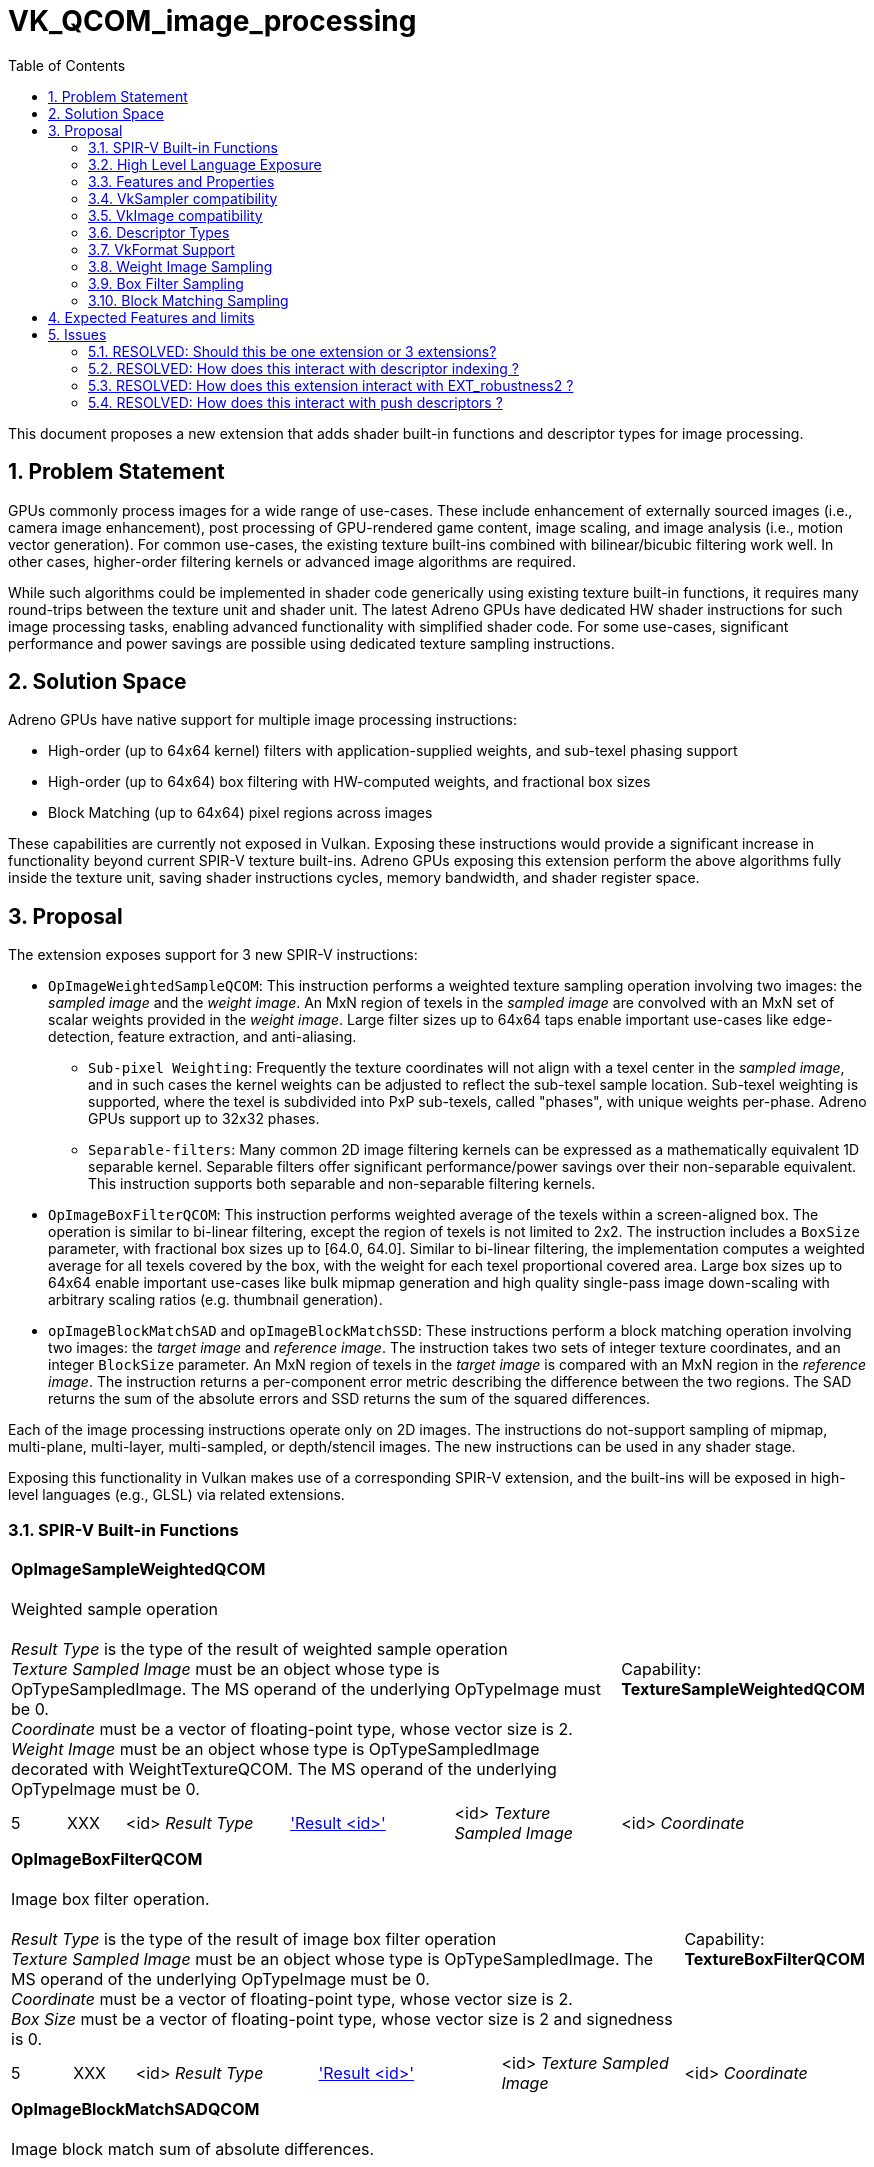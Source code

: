 // Copyright 2021-2024 The Khronos Group Inc.
//
// SPDX-License-Identifier: CC-BY-4.0

# VK_QCOM_image_processing
:toc: left
:docs: https://docs.vulkan.org/spec/latest/
:extensions: {docs}appendices/extensions.html#
:sectnums:


This document proposes a new extension that adds shader built-in functions and
descriptor types for image processing.

## Problem Statement

GPUs commonly process images for a wide range of use-cases.  These include enhancement
of externally sourced images (i.e., camera image enhancement),  post processing of GPU-rendered
game content, image scaling, and image analysis (i.e., motion vector generation).  For common use-cases,
the existing texture built-ins combined with bilinear/bicubic filtering work well.  In other cases,
higher-order filtering kernels or advanced image algorithms are required.

While such algorithms could be implemented in shader code generically using existing texture
built-in functions, it requires many round-trips between the texture unit and shader unit.
The latest Adreno GPUs have dedicated HW shader instructions for such image processing tasks,
enabling advanced functionality with simplified shader code.   For some use-cases, significant
performance and power savings are possible using dedicated texture sampling instructions.

## Solution Space

Adreno GPUs have native support for multiple image processing instructions:

* High-order (up to 64x64 kernel) filters with application-supplied weights, and sub-texel phasing support
* High-order (up to 64x64) box filtering with HW-computed weights, and fractional box sizes
* Block Matching (up to 64x64) pixel regions across images

These capabilities are currently not exposed in Vulkan.  Exposing these instructions would
provide a significant increase in functionality beyond current SPIR-V texture built-ins.
Adreno GPUs exposing this extension perform the above algorithms fully inside the texture
unit, saving shader instructions cycles, memory bandwidth, and shader register space.

## Proposal

The extension exposes support for 3 new SPIR-V instructions:

* `OpImageWeightedSampleQCOM`: This instruction performs a weighted texture sampling
operation involving two images: the _sampled image_ and the _weight image_.  An MxN region of texels in the
_sampled image_ are convolved with an MxN set of scalar weights provided in the _weight image_.  Large filter
sizes up to 64x64 taps enable important use-cases like edge-detection, feature extraction,
and anti-aliasing.
** `Sub-pixel Weighting`:  Frequently the texture coordinates will not align with a texel center in the _sampled image_, and in such cases the kernel weights can be adjusted to reflect the sub-texel sample location.  Sub-texel weighting is supported, where the texel is subdivided into PxP sub-texels, called "phases", with unique weights per-phase.  Adreno GPUs support up to 32x32 phases.
** `Separable-filters`: Many common 2D image filtering kernels can be expressed as a mathematically equivalent 1D separable kernel.  Separable filters offer significant performance/power savings over their non-separable equivalent.  This instruction supports both separable and non-separable filtering kernels.
* `OpImageBoxFilterQCOM`: This instruction performs weighted average of the texels within a screen-aligned box.  The operation is similar to bi-linear filtering, except the region of texels is not limited to 2x2. The instruction includes a `BoxSize` parameter, with fractional box sizes up to [64.0, 64.0].  Similar to bi-linear filtering, the implementation computes a weighted average for all texels covered by the box, with the weight for each texel proportional covered area. Large box sizes up to 64x64 enable important use-cases like bulk mipmap generation and high quality single-pass image down-scaling with arbitrary scaling ratios (e.g. thumbnail generation).
* `opImageBlockMatchSAD` and `opImageBlockMatchSSD`: These instructions perform a block matching operation involving two images: the _target image_ and _reference image_.   The instruction takes two sets of integer texture coordinates, and an integer `BlockSize` parameter.  An MxN region of texels in the _target image_ is compared with an MxN region in the _reference image_.  The instruction returns a per-component error metric describing the difference between the two regions.  The SAD returns the sum of the absolute errors and SSD returns the sum of the squared differences.

Each of the image processing instructions operate only on 2D images.  The instructions
do not-support sampling of mipmap, multi-plane, multi-layer, multi-sampled, or depth/stencil
images.  The new instructions can be used in any shader stage.

Exposing this functionality in Vulkan makes use of a corresponding SPIR-V extension, and the built-ins
will be exposed in high-level languages (e.g., GLSL) via related extensions.


### SPIR-V Built-in Functions

[cols="1,1,4*3",width="100%"]
|====
5+|*OpImageSampleWeightedQCOM* +
 +
Weighted sample operation +
 +
_Result Type_ is the type of the result of weighted sample operation
 +
_Texture Sampled Image_ must be an object whose type is OpTypeSampledImage. The MS operand of the
underlying OpTypeImage must be 0.
 +
_Coordinate_ must be a vector of floating-point type, whose vector size is 2.
 +
_Weight Image_ must be an object whose type is OpTypeSampledImage decorated with WeightTextureQCOM. The MS operand of the
underlying OpTypeImage must be 0.
 +
1+|Capability: +
*TextureSampleWeightedQCOM*
| 5 | XXX | <id> _Result Type_ | <<ResultId,'Result <id>' >> | <id> _Texture Sampled Image_ | <id> _Coordinate_ | <id> _Weight Sampled Image_
|====

[cols="1,1,4*3",width="100%"]
|====
5+|*OpImageBoxFilterQCOM* +
 +
Image box filter operation. +
 +
_Result Type_ is the type of the result of image box filter operation
 +
_Texture Sampled Image_ must be an object whose type is OpTypeSampledImage. The MS operand of the
underlying OpTypeImage must be 0.
 +
_Coordinate_ must be a vector of floating-point type, whose vector size is 2.
 +
_Box Size_ must be a vector of floating-point type, whose vector size is 2 and signedness is 0.
 +
1+|Capability: +
*TextureBoxFilterQCOM*
| 5 | XXX | <id> _Result Type_ | <<ResultId,'Result <id>' >> | <id> _Texture Sampled Image_ | <id> _Coordinate_ | <id> _Box Size_
|====

[cols="1,1,6*3",width="100%"]
|====
7+|*OpImageBlockMatchSADQCOM* +
 +
Image block match sum of absolute differences. +
 +
_Result Type_ is the type of the result of image block match sum of absolute differences
 +
_Target Sampled Image_ must be an object whose type is OpTypeSampledImage decorated with BlockMatchTextureQCOM. The MS operand of the
underlying OpTypeImage must be 0.
 +
_Target Coordinate_ must be a vector of integer type, whose vector size is 2 and signedness is 0.
 +
_Reference Sampled Image_ must be an object whose type is OpTypeSampledImage decorated with BlockMatchTextureQCOM. The MS operand of the
underlying OpTypeImage must be 0.
 +
_Reference Coordinate_ must be a vector of integer type, whose vector size is 2 and signedness is 0.
 +
_Block Size_ must be a vector of integer type, whose vector size is 2 and signedness is 0.
 +
1+|Capability: +
*TextureBlockMatchQCOM*
| 7 | XXX | <id> _Result Type_ | <<ResultId,'Result <id>' >> | <id> _Target Sampled Image_ | <id> _Target Coordinate_ | <id> _Reference Sampled Image_ | <id> _Reference Coordinate_ | <id> _Block Size_
|====

[cols="1,1,6*3",width="100%"]
|====
7+|*OpImageBlockMatchSSDQCOM* +
 +
Image block match sum of square differences. +
 +
_Result Type_ is the type of the result of image block match sum of square differences
 +
_Target Sampled Image_ must be an object whose type is OpTypeSampledImage decorated with BlockMatchTextureQCOM. The MS operand of the
underlying OpTypeImage must be 0.
 +
_Target Coordinate_ must be a vector of integer type, whose vector size is 2 and signedness is 0.
 +
_Reference Sampled Image_ must be an object whose type is OpTypeSampledImage decorated with BlockMatchTextureQCOM. The MS operand of the
underlying OpTypeImage must be 0.
 +
_Reference Coordinate_ must be a vector of integer type, whose vector size is 2 and signedness is 0.
 +
_Block Size_ must be a vector of integer type, whose vector size is 2 and signedness is 0.
 +
1+|Capability: +
*TextureBlockMatchQCOM*
| 7 | XXX | <id> _Result Type_ | <<ResultId,'Result <id>' >> | <id> _Target Sampled Image_ | <id> _Target Coordinate_ | <id> _Reference Sampled Image_ | <id> _Reference Coordinate_ | <id> _Block Size_
|====

The extension adds two new SPIR-V decorations
--
[options="header"]
|====
2+^| Decoration 2+^| Extra Operands     ^| Enabling Capabilities
| 4487 | *WeightTextureQCOM* +
Apply to a texture used as 'Weight Image' in OpImageSampleWeightedQCOM.  Behavior is defined by the runtime environment.
2+| | *TextureWeightedSampleQCOM*
| 4488 | *BlockMatchTextureQCOM* +
Apply to textures used as 'Target Sampled Image' and 'Reference Sampled Image' in OpImageBlockMatchSSDQCOM/OpImageBlockMatchSADQCOM. +
Behavior is defined by the runtime environment.
2+| | *TextureBlockMatchQCOM*
|====
--

This functionality is gated behind 3 SPIR-V capabilities:

[options="header"]
|====
2+^| Capability ^| Implicitly declares
| XXXX | *TextureSampleWeightedQCOM* +
Add weighted sample operation. |
|====
|====
2+^| Capability ^| Implicitly declares
| XXXX | *TextureBoxFilterQCOM* +
Add box filter operation. |
|====
|====
2+^| Capability ^| Implicitly declares
| XXXX | *TextureBlockMatchQCOM* +
Add block matching operation (sum of absolute/square differences). |
|====


### High Level Language Exposure

The following summarizes how the built-ins are exposed in GLSL:
[source,c]
----
    +------------------------------------+--------------------------------------------+
    | Syntax                             | Description                                |
    +------------------------------------+--------------------------------------------+
    |   vec4 textureWeightedQCOM(        | weighted sample operation multiplies       |
    |       sampler2D tex,               | a 2D kernel of filter weights with a       |
    |       vec2      P,                 | corresponding region of sampled texels and |
    |       sampler2DArray weight)       | sums the results to produce the output     |
    |                                    | value.                                     |
    +------------------------------------+--------------------------------------------+
    |   vec4 textureBoxFilterQCOM(       | Linear operation taking average of pixels  |
    |       sampler2D tex,               | within the spatial region described by     |
    |       vec2      P,                 | boxSize.  The box is centered at coordinate|
    |       vec2      boxSize)           | P and has width and height of boxSize.x    |
    |                                    | and boxSize.y.                             |
    +------------------------------------+--------------------------------------------+
    |   vec4 textureBlockMatchSADQCOM(   | Block matching operation measures the      |
    |       sampler2D target             | correlation (or similarity) of the target  |
    |       uvec2     targetCoord,       | block and reference block.  TargetCoord    |
    |       sampler2D reference,         | and refCoord specify the bottom-left corner|
    |       uvec2     refCoord,          | of the block in target and reference       |
    |       uvec2     blockSize)         | images. The error metric is the Sum of     |
    |                                    | Absolute Differences(SAD).                 |
    +------------------------------------+--------------------------------------------+
    |   vec4 textureBlockMatchSSDQCOM(   | Block matching operation measures the      |
    |       sampler2D target             | correlation (or similarity) of the target  |
    |       uvec2     targetCoord,       | block and reference block.  TargetCoord    |
    |       sampler2D reference,         | and refCoord specify the bottom-left corner|
    |       uvec2     refCoord,          | of the block in target and reference       |
    |       uvec2     blockSize)         | images. The error metric is the Sum of     |
    |                                    | Square Differences(SSD).                   |
    +------------------------------------+--------------------------------------------+
----

### Features and Properties

Support for weighted sampling, box filtering, and block matching operations are
indicated by feature bits in a structure that extends
link:{docs}chapters/features.html#VkPhysicalDeviceFeatures2[VkPhysicalDeviceFeatures2].

[source,c]
----
typedef struct VkPhysicalDeviceImageProcessingFeaturesQCOM {
    VkStructureType    sType;
    void*              pNext;
    VkBool32           textureSampleWeighted;
    VkBool32           textureBoxFilter;
    VkBool32           textureBlockMatch;
} VkPhysicalDeviceImageProcessingFeaturesQCOM;
----

`textureSampleWeighted` indicates that the implementation supports SPIR-V modules
declaring the `TextureSampleWeightedQCOM` capability.
`textureBoxFilter` indicates that the implementation supports SPIR-V modules
declaring the `TextureBoxFilterQCOM` capability.
`textureBlockMatch` indicates that the implementation supports SPIR-V modules
declaring the TextureBlockMatchQCOM capability.

Implementation-specific properties are exposed in a structure that extends
link:{docs}chapters/devsandqueues.html#VkPhysicalDeviceProperties2[VkPhysicalDeviceProperties2].

[source,c]
----
typedef struct VkPhysicalDeviceImageProcessingPropertiesQCOM {
    VkStructureType    sType;
    void*              pNext;
    uint32_t           maxWeightFilterPhases;
    VkExtent2D         maxWeightFilterDimension;
    VkExtent2D         maxBlockMatchRegion;
    VkExtent2D         maxBoxFilterBlockSize;
} VkPhysicalDeviceImageProcessingPropertiesQCOM;
----

`maxWeightFilterPhases` is the maximum number of sub-pixel phases supported for `OpImageSampleWeightedQCOM`.
`maxWeightFilterDimension` is the largest supported filter size (width and height) for `OpImageSampleWeightedQCOM`.
`maxBlockMatchRegion` is the largest supported region size (width and height) for `OpImageBlockMatchSSDQCOM` and `OpImageBlockMatchSADQCOM`.
`maxBoxFilterBlockSize` is the largest supported BoxSize (width and height) for `OpImageBoxFilterQCOM`.

### VkSampler compatibility

VkSampler objects created for use with the built-ins added with this extension
must be created with `VK_SAMPLER_CREATE_IMAGE_PROCESSING_BIT_QCOM`.
Such samplers must not be used with the other existing `OpImage*` built-ins
unrelated to this extension.  In practice, this means an application must create
dedicated VkSamplers for use with this extension.

The `OpImageSampleWeightedQCOM` and `OpImageSampleBoxFilterQCOM` built-ins
support samplers with `unnormalizedCoordinates` equal to `VK_TRUE` or
`VK_FALSE`.
The `OpImageBlockMatchSADQCOM` and `OpImageBlockMatchSSDQCOM` require
a sampler with `unnormalizedCoordinates` equal to `VK_TRUE`.

All built-ins added with this extension support samplers with `addressModeU`
and `addressModeV` equal to
`VK_SAMPLER_ADDRESS_MODE_CLAMP_TO_EDGE` or `VK_SAMPLER_ADDRESS_MODE_CLAMP_TO_BORDER`.
If `VK_SAMPLER_ADDRESS_MODE_CLAMP_TO_BORDER` is used, the `borderColor` must be
opaque black.

All built-ins added with this extension support samplers with all
link:{docs}chapters/samplers.html#VkSamplerReductionMode[VkSamplerReductionModes].

The other
link:{docs}chapters/samplers.html#VkSamplerCreateInfo[VkSamplerCreateInfo] parameters
must be set to a default values but generally have no effect on the built-ins.

### VkImage compatibility

When creating a VkImage for compatibility with the new built-ins, the driver needs
additional usage flags.  VkImages must be created with
`VK_IMAGE_USAGE_SAMPLE_WEIGHT_BIT_QCOM` when used as a _weight image_ with
`OpImageSampleWeightedQCOM`.  VkImages must be created with
`VK_IMAGE_USAGE_SAMPLE_BLOCK_MATCH_BIT_QCOM` when used as a
_reference image_ or _target image_ with `OpImageBlockMatchSADQCOM`
or `OpImageBlockMatchSSDQCOM`.

### Descriptor Types
This extension adds two new descriptor Types:
[source,c]
----
VK_DESCRIPTOR_TYPE_BLOCK_MATCH_IMAGE_QCOM
VK_DESCRIPTOR_TYPE_SAMPLE_WEIGHT_IMAGE_QCOM
----

`VK_DESCRIPTOR_TYPE_SAMPLE_WEIGHT_IMAGE_QCOM` specifies a 2D image array descriptor
for a _weight image_ can be used with OpImageSampleWeightedQCOM.  The corresponding
VkImageView must have been created with `VkImageViewSampleWeightCreateInfoQCOM` in the
pNext chain.

`VK_DESCRIPTOR_TYPE_BLOCK_MATCH_IMAGE_QCOM` specifies a 2D image descriptor for the
_reference image_ or _target image_ that can be used with `OpImageBlockMatchSADQCOM`
or `OpImageBlockMatchSSDQCOM`.


### VkFormat Support

Implementations will advertise format support for this extension
through the `linearTilingFeatures` or `optimalTilingFeatures` of
link:{docs}chapters/formats.html#VkFormatProperties3[VkFormatProperties3]

[source,c]
----
VK_FORMAT_FEATURE_2_WEIGHT_IMAGE_BIT_QCOM
VK_FORMAT_FEATURE_2_WEIGHT_SAMPLED_IMAGE_BIT_QCOM
VK_FORMAT_FEATURE_2_BLOCK_MATCHING_BIT_QCOM
VK_FORMAT_FEATURE_2_BOX_FILTER_SAMPLED_BIT_QCOM
----

The SPIR-V `OpImageSampleWeightedQCOM` instruction takes two image parameters: the _weight image_ which holds weight values, and the _sampled image_ which holds the texels being sampled.

* `VK_FORMAT_FEATURE_2_WEIGHT_IMAGE_BIT_QCOM` specifies that the format is supported as a _weight image_ with `OpImageSampleWeightedQCOM`.
* `VK_FORMAT_FEATURE_2_WEIGHT_SAMPLED_IMAGE_BIT_QCOM` specifies that the format is supported as a _sampled image_ with `OpImageSampleWeightedQCOM`.

The SPIR-V `OpImageBlockMatchSADQCOM` and `OpImageBlockMatchSADQCOM`  instructions take two image parameters: the _target image_ and the _reference image_.

* `VK_FORMAT_FEATURE_2_BLOCK_MATCHING_BIT_QCOM` specifies that the format is supported as a _target image_ or _reference image_ with both `OpImageBlockMatchSADQCOM` and `OpImageBlockMatchSADQCOM`.

The SPIR-V `OpImageBoxFilterQCOM`  instruction takes one image parameter, the _sampled image_.

* `VK_FORMAT_FEATURE_2_BOX_FILTER_SAMPLED_BIT_QCOM` specifies that the format is supported as _sampled image_ with `OpImageBoxFilterQCOM`.


### Weight Image Sampling

The SPIR-V `OpImageSampleWeightedQCOM` instruction takes 3 operands: _sampled image_,
_weight image_, and texture coordinates.  The instruction computes a weighted average
of an MxN region of texels in the _sampled image_, using a set of MxN weights in the
_weight image_.

To create a VkImageView for the _weight image_, the
link:{docs}chapters/resources.html#VkImageViewCreateInfo[VkImageViewCreateInfo] structure
is extended to provide weight filter parameters.
[source,c]
----
typedef struct VkImageViewSampleWeightCreateInfoQCOM {
    VkStructureType    sType;
    const void*        pNext;
    VkOffset2D         filterCenter;
    VkExtent2D         filterSize;
    uint32_t           numPhases;
} VkImageViewSampleWeightCreateInfoQCOM;
----

The texture coordinates provided to `OpImageSampleWeightedQCOM`,
combined with the `filterCenter` and `filterSize` selects a
region of texels in the _sampled texture_:

[source,c]
----
// let (u,v) be 2D unnormalized coordinates passed to `OpImageSampleWeightedQCOM`.
// The lower-left-texel of the region has integer texel coordinates (i0,j0):
i0 =  floor(u) - filterCenter.x
j0 =  floor(v) - filterCenter.y

// the upper-right texel of the region has integer coordinates (imax,jmax)
imax = i0 + filterSize.width - 1
jmax = j0 + filterSize.height - 1
----

If the sampler `reductionMode` is `VK_SAMPLER_REDUCTION_MODE_WEIGHTED_AVERAGE` then the
value of each texel in the region is multiplied by the associated value from the _weight
texure_, and the resulting weighted average is summed for each component across all texels
in the region.  Note that since the weight values are application-defined,
their sum may be greater than 1.0 or less than 0.0, therefore the
filter output for UNORM format may be greater than 1.0 or less than 0.0.

If the sampler `reductionMode` is VK_SAMPLER_REDUCTION_MODE_MIN or VK_SAMPLER_REDUCTION_MODE_MAX,
a component-wise minimum or maximum is computed, for all texels in the region with non-zero
weights.

#### Sub-texel weighting

The _weight image_ can optionally provide sub-texel weights.  This feature
is enabled by setting `numPhases` to a value greater than
1.  In this case, _weight image_ specifies `numPhases` unique sets of
`filterSize`.`width` x `filterSize`.`height` weights for each phase.

The texels in the _sampled image_ are is subdivided
both horizontally and vertically in to an NxN grid of sub-texel regions,
or "phases".
The number of horizontal and vertical subdivisions must be equal,
must be a power-of-two.  `numPhases` is the product
of the horizontal and vertical phase counts.

For example, `numPhases` equal to 4 means that texel is divided into
two vertical phases and two horizontal phases, and that the weight texture
defines 4 sets of weights, each with a width and height as specified by
`filterSize`.  The texture coordinate sub-texel location will determine
which set of weights is used.
The maximum supported values for `numPhases` and `filterSize` is specified by
`VkPhysicalDeviceImageProcessingPropertiesQCOM` `maxWeightFilterPhases` and
`maxWeightFilterDimension` respectively.

#### Weight Image View Type

The `OpImageSampleWeightedQCOM` _weight image_ created with
`VkImageViewSampleWeightCreateInfoQCOM` must have a `viewType` of
either `VK_IMAGE_VIEW_TYPE_1D_ARRAY` which indicates separable
weight encoding, or `VK_IMAGE_VIEW_TYPE_2D_ARRAY` which indicates
non-separable weight encoding as described below.

The view type (1D array or 2D array) is the sole indication whether
the weights are separable or non-separable -- there is no other API state nor any
shader change to designate separable versus non-separable weight image.

#### Non-Separable Weight Encoding

For a non-separable weight filtering, the view will be type
VK_IMAGE_VIEW_TYPE_2D_ARRAY.  Each layer of the 2D array
corresponds to one phase of the filter.  The view's
`VkImageSubresourceRange::layerCount` must be equal to
`VkImageViewSampleWeightCreateInfoQCOM::numPhases`. The phases
are stored as layers in the 2D array, in horizontal phase major
order,  left-to-right and top-to-bottom. Expressed as a formula,
the layer index for each filter phase is computed as:

[source,c]
----
layerIndex(horizPhase,vertPhase,horizPhaseCount) = (vertPhase * horizPhaseCount) + horizPhase
----


For each layer, the weights are specified by the value in texels [0, 0] to
[`filterSize.width`-1, `filterSize.height`-1].
While is valid for the view's VkImage to have width/height larger than `filterSize`,
image texels with integer coordinates greater than or equal to `filterSize`
are ignored by weight sampling.  Image property query instructions `OpImageQuerySize`,
`OpImageQuerySizeLod`, `OpImageQueryLevels`, and `OpImageQuerySamples` return undefined
values for a weight image descriptor.

#### Separable Weight Encoding

For a separable weight filtering, the view will be type VK_IMAGE_VIEW_TYPE_1D_ARRAY.
Horizontal weights for all phases are packed in layer '0' and the vertical weights for
all phases are packed in layer '1'.  Within each layer, the weights are arranged into
groups of 4.  For each group, the weights are ordered by phase. Expressed as a
formula, the 1D texel offset for all weights and phases within each layer is computed as:

[source,c]
----
// Let horizontal weights have a weightIndex of [0, filterSize.width - 1]
// Let vertical weights have a weightIndex of [0, filterSize.height - 1]
// Let phaseCount be the number of phases in either the vertical or horizontal direction.

texelOffset(phaseIndex,weightIndex,phaseCount) = (phaseCount * 4 * (weightIndex / 4)) + (phaseIndex * 4) + (weightIndex % 4)
----

### Box Filter Sampling

The SPIR-V `OpImageBoxFilterQCOM` instruction takes 3 operands: _sampled image_,
_box size_, and texture coordinates.  Note that _box size_ specifies a floating-point
width and height in texels.  The instruction computes a weighted average of all texels
in the _sampled image_ that are covered (either partially or fully) by a box with
the specified size and centered at the specified texture coordinates.

For each texel covered by the box, a weight value is computed by the implementation.
The weight is proportional to the area of the texel covered.  Those texels that are
fully covered by the box receive a weight of 1.0.  Those texels that are partially
covered by the box receive a weight proportional to the covered area.  For example,
a texel that has one quarter of its area covered by the box will receive a
weight of 0.25.

If the sampler `reductionMode` is `VK_SAMPLER_REDUCTION_MODE_WEIGHTED_AVERAGE` then the
value of each covered texel is multiplied by the weight, and the resulting weighted
average is summed for each component across all covered texels.  The resulting sum
is then divided by the _box size_ area.

If the sampler `reductionMode` is VK_SAMPLER_REDUCTION_MODE_MIN or VK_SAMPLER_REDUCTION_MODE_MAX,
a component-wise minimum or maximum is computed, for all texels covered by the box,
including texels that are partially covered.


### Block Matching Sampling


The SPIR-V `OpImageBlockMatchSADQCOM` and `OpImageBlockMatchSSDQCOM` instructions
each takes 5 operands: _target image_, _target coordinates_, _reference image_,
_reference coordinates_, and _block size_.  Each instruction computes an error
metric, that describes whether a block of texels in the _target image_ matches
a corresponding block of texels in the _reference image_.  The error metric
is computed per-component.  `OpImageBlockMatchSADQCOM` computes "Sum Of Absolute
Difference" and `OpImageBlockMatchSSDQCOM` computes "Sum of Squared Difference",
but otherwise both instructions are similar.

Both _target coordinates_ and _reference coordinates_ are integer texel coordinates
of the lower-left texel of the block to be matched in the _target image_ and
_reference image_ respectively.
The _block size_ provides the height and width in integer texels of the regions to
be matched.

Note that the coordinates and _block size_ may result in a region that extends
beyond the bounds of _target image_ or _reference image_.  For _target image_,
this is valid and the  sampler `addressModeU` and `addressModeV` will determine
the value of such texels.   For _reference image_ case this will result in undefined
values returned.  The application must guarantee that the _reference region
does not extend beyond the bounds of _reference image_.

For each texel in the regions, a difference value is computed by subtracting the
target value from the reference value.  `OpImageBlockMatchSADQCOM` computes the
absolute value of the difference; this is the _texel error_.  `OpImageBlockMatchSSDQCOM`
computes the square of the difference; this is the _texel error squared_.

If the sampler `reductionMode` is `VK_SAMPLER_REDUCTION_MODE_WEIGHTED_AVERAGE` then the
_texel error_ or texel_error_squared for each texel in the region is summed for each
component across all texels.

If the sampler `reductionMode` is VK_SAMPLER_REDUCTION_MODE_MIN or VK_SAMPLER_REDUCTION_MODE_MAX,
a component-wise minimum or maximum is computed, for all texels in the region.
`OpImageBlockMatchSADQCOM` returns the minimum or maximum _texel error_ across
all texels.    `OpImageBlockMatchSSDQCOM` returns the minimum or maximum _texel error_
squared.   Note that `OpImageBlockMatchSSDQCOM` does not return the minimum or maximum
of _texel error squared_.


## Expected Features and limits

Below are the properties, features, and formats that are expected to be advertised by a Adreno drivers supporting this extension:

Features supported in VkPhysicalDeviceImageProcessingFeaturesQCOM:
[source,c]
----
    textureSampleWeighted   = TRUE
    textureBoxFilter        = TRUE
    textureBlockMatch       = TRUE
----

Properties reported in VkPhysicalDeviceImageProcessingPropertiesQCOM
[source,c]
----
    maxWeightFilterPhases       = 1024
    maxWeightFilterDimension    = 64
    maxBlockMatchRegion         = 64
    maxBoxFilterBlockSize       = 64
----


Formats supported by _sampled image_ parameter to `OpImageSampleWeightedQCOM` and `OpImageBoxFilterQCOM`
[source,c]
----
    VK_FORMAT_R8_UNORM
    VK_FORMAT_R8_SNORM
    VK_FORMAT_R8G8_UNORM
    VK_FORMAT_R8G8B8A8_UNORM
    VK_FORMAT_R8G8B8A8_SNORM
    VK_FORMAT_A8B8G8R8_UNORM_PACK32
    VK_FORMAT_A8B8G8R8_SNORM_PACK32
    VK_FORMAT_A2B10G10R10_UNORM_PACK32
    VK_FORMAT_R16_SFLOAT
    VK_FORMAT_R16G16_SFLOAT
    VK_FORMAT_R16G16B16A16_SFLOAT
    VK_FORMAT_B10G11R11_UFLOAT_PACK32
    VK_FORMAT_E5B9G9R9_UFLOAT_PACK32
    VK_FORMAT_BC1_RGB_UNORM_BLOCK
    VK_FORMAT_BC1_RGB_SRGB_BLOCK
    VK_FORMAT_BC1_RGBA_UNORM_BLOCK
    VK_FORMAT_BC1_RGBA_SRGB_BLOCK
    VK_FORMAT_BC2_SRGB_BLOCK
    VK_FORMAT_BC3_UNORM_BLOCK
    VK_FORMAT_BC3_SRGB_BLOCK
    VK_FORMAT_BC4_UNORM_BLOCK
    VK_FORMAT_BC4_SNORM_BLOCK
    VK_FORMAT_BC5_UNORM_BLOCK
    VK_FORMAT_BC5_SNORM_BLOCK
    VK_FORMAT_BC6H_UFLOAT_BLOCK
    VK_FORMAT_BC6H_SFLOAT_BLOCK
    VK_FORMAT_BC7_UNORM_BLOCK
    VK_FORMAT_BC7_SRGB_BLOCK
    VK_FORMAT_ETC2_R8G8B8_UNORM_BLOCK
    VK_FORMAT_ETC2_R8G8B8_SRGB_BLOCK
    VK_FORMAT_ETC2_R8G8B8A1_UNORM_BLOCK
    VK_FORMAT_ETC2_R8G8B8A1_SRGB_BLOCK
    VK_FORMAT_ETC2_R8G8B8A8_UNORM_BLOCK
    VK_FORMAT_ETC2_R8G8B8A8_SRGB_BLOCK
    VK_FORMAT_EAC_R11_UNORM_BLOCK
    VK_FORMAT_EAC_R11_SNORM_BLOCK
    VK_FORMAT_EAC_R11G11_UNORM_BLOCK
    VK_FORMAT_EAC_R11G11_SNORM_BLOCK
    VK_FORMAT_ASTC_4x4_UNORM_BLOCK
    VK_FORMAT_ASTC_4x4_SRGB_BLOCK
    VK_FORMAT_ASTC_5x4_UNORM_BLOCK
    VK_FORMAT_ASTC_5x4_SRGB_BLOCK
    VK_FORMAT_ASTC_5x5_UNORM_BLOCK
    VK_FORMAT_ASTC_5x5_SRGB_BLOCK
    VK_FORMAT_ASTC_6x5_UNORM_BLOCK
    VK_FORMAT_ASTC_6x5_SRGB_BLOCK
    VK_FORMAT_ASTC_6x6_UNORM_BLOCK
    VK_FORMAT_ASTC_6x6_SRGB_BLOCK
    VK_FORMAT_ASTC_8x5_UNORM_BLOCK
    VK_FORMAT_ASTC_8x5_SRGB_BLOCK
    VK_FORMAT_ASTC_8x6_SRGB_BLOCK
    VK_FORMAT_ASTC_8x8_UNORM_BLOCK
    VK_FORMAT_ASTC_8x8_SRGB_BLOCK
    VK_FORMAT_ASTC_10x5_UNORM_BLOCK
    VK_FORMAT_ASTC_10x5_SRGB_BLOCK
    VK_FORMAT_ASTC_10x6_UNORM_BLOCK
    VK_FORMAT_ASTC_10x6_SRGB_BLOCK
    VK_FORMAT_ASTC_10x8_UNORM_BLOCK
    VK_FORMAT_ASTC_10x8_SRGB_BLOCK
    VK_FORMAT_ASTC_10x10_UNORM_BLOCK
    VK_FORMAT_ASTC_10x10_SRGB_BLOCK
    VK_FORMAT_ASTC_12x10_UNORM_BLOCK
    VK_FORMAT_ASTC_12x10_SRGB_BLOCK
    VK_FORMAT_ASTC_12x12_UNORM_BLOCK
    VK_FORMAT_ASTC_12x12_SRGB_BLOCK
    VK_FORMAT_G8B8G8R8_422_UNORM
    VK_FORMAT_B8G8R8G8_422_UNORM
    VK_FORMAT_A4B4G4R4_UNORM_PACK16
    VK_FORMAT_ASTC_4x4_SFLOAT_BLOCK
    VK_FORMAT_ASTC_5x4_SFLOAT_BLOCK
    VK_FORMAT_ASTC_5x5_SFLOAT_BLOCK
    VK_FORMAT_ASTC_6x5_SFLOAT_BLOCK
    VK_FORMAT_ASTC_6x6_SFLOAT_BLOCK
    VK_FORMAT_ASTC_8x5_SFLOAT_BLOCK
    VK_FORMAT_ASTC_8x6_SFLOAT_BLOCK
    VK_FORMAT_ASTC_8x8_SFLOAT_BLOCK
    VK_FORMAT_ASTC_10x5_SFLOAT_BLOCK
    VK_FORMAT_ASTC_10x6_SFLOAT_BLOCK
    VK_FORMAT_ASTC_10x8_SFLOAT_BLOCK
    VK_FORMAT_ASTC_10x10_SFLOAT_BLOCK
    VK_FORMAT_ASTC_12x10_SFLOAT_BLOCK
    VK_FORMAT_ASTC_12x12_SFLOAT_BLOCK
----

Formats supported by _weight image_ parameter to `OpImageSampleWeightedQCOM`
[source,c]
----
    VK_FORMAT_R8_UNORM
    VK_FORMAT_R16_SFLOAT
----

Formats supported by _target image_ or _reference image_ parameter to `OpImageBlockMatchSADQCOM` and `OpImageBlockMatchSSDQCOM`
[source,c]
----
    VK_FORMAT_R8_UNORM
    VK_FORMAT_R8G8_UNORM
    VK_FORMAT_R8G8B8_UNORM
    VK_FORMAT_R8G8B8A8_UNORM
    VK_FORMAT_A8B8G8R8_UNORM_PACK32
    VK_FORMAT_A2B10G10R10_UNORM_PACK32
    VK_FORMAT_G8B8G8R8_422_UNORM
    VK_FORMAT_B8G8R8G8_422_UNORM
----


## Issues

### RESOLVED:  Should this be one extension or 3 extensions?

For simplicity, and since we expect this extension supported only for Adreno GPUs, we propose one extension with 3 feature bits.  The associated SPIR-V extension will have 3 capabilities.  The associated GLSL extension will have 3 extension strings.

### RESOLVED:  How does this interact with descriptor indexing ?

The new built-ins added by this extension support descriptor arrays and
dynamic indexing, but only if the index is dynamically uniform.  The "update-after-bind"
functionality is fully supported.  Non-uniform dynamic indexing is not supported.  There are no
feature bits for an implementation to advertise support for dynamic indexing with the
shader built-ins added in this extension.

The new descriptor types for sample weight image and block match image count against
the maxPerStageDescriptor[UpdateAfterBind]SampledImages and
maxDescriptorSetUpdate[AfterBind]SampledImages limits.
bind"

### RESOLVED:  How does this extension interact with EXT_robustness2 ?

These instructions do not support nullDescriptor feature of robustness2.  If any descriptor accessed by these
instructions is not bound, undefined results will occur.

### RESOLVED:  How does this interact with push descriptors ?

The descriptors added by this extension can be updated using vkCmdPushDescriptors
